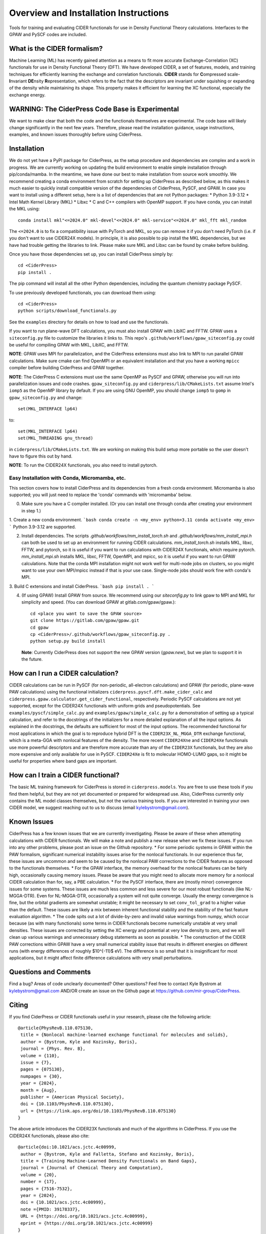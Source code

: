 .. highlight:: bash

Overview and Installation Instructions
======================================

Tools for training and evaluating CIDER functionals for use in Density Functional Theory calculations. Interfaces to the GPAW and PySCF codes are included.

What is the CIDER formalism?
----------------------------

Machine Learning (ML) has recently gained attention as a means to fit more accurate Exchange-Correlation (XC) functionals for use in Density Functional Theory (DFT). We have developed CIDER, a set of features, models, and training techniques for efficiently learning the exchange and correlation functionals. **CIDER** stands for **C**\ ompressed scale-\ **I**\ nvariant **DE**\ nsity **R**\ epresentation, which refers to the fact that the descriptors are invariant under squishing or expanding of the density while maintaining its shape. This property makes it efficient for learning the XC functional, especially the exchange energy.

**WARNING**: The CiderPress Code Base is Experimental
-----------------------------------------------------

We want to make clear that both the code and the functionals themselves are experimental. The code base will likely change significantly in the next few years. Therefore, please read the installation guidance, usage instructions, examples, and known issues thoroughly before using CiderPress.

Installation
------------

We do not yet have a PyPI package for CiderPress, as the setup procedure and dependencies are complex and a work in progress. We are currently working on updating the build environment to enable simple installation through pip/conda/mamba.
In the meantime, we have done our best to make installation from source work smoothly.
We recommend creating a conda environment from scratch for setting up CiderPress as described below, as this makes it much easier to quickly install compatible version of the dependencies of CiderPress, PySCF, and GPAW. In case you want to install using a different setup, here is a list of dependencies that are not Python packages:
* Python 3.9-3.12
* Intel Math Kernel Library (MKL)
* Libxc
* C and C++ compilers with OpenMP support.
If you have conda, you can install the MKL using::

    conda install mkl"<=2024.0" mkl-devel"<=2024.0" mkl-service"<=2024.0" mkl_fft mkl_random

The ``<=2024.0`` is to fix a compatibility issue with PyTorch and MKL, so you can remove it if you don't need PyTorch (i.e. if you don't want to use CIDER24X models). In principle, it is also possible to pip install the MKL dependencies, but we have had trouble getting the libraries to link. Please make sure MKL and Libxc can be found by cmake before building.

Once you have those dependencies set up, you can install CiderPress simply by::

    cd <CiderPress>
    pip install .

The pip command will install all the other Python dependencies, including the quantum chemistry package PySCF.

To use previously developed functionals, you can download them using::

    cd <CiderPress>
    python scripts/download_functionals.py

See the ``examples`` directory for details on how to load and use the functionals.

If you want to run plane-wave DFT calculations, you must also install GPAW with LibXC and FFTW. GPAW uses a ``siteconfig.py`` file to customize the libraries it links to. This repo's ``.github/workflows/gpaw_siteconfig.py`` could be useful for compiling GPAW with MKL, LibXC, and FFTW.

**NOTE**: GPAW uses MPI for parallelization, and the CiderPress extensions must also link to MPI to run parallel GPAW calculations. Make sure cmake can find OpenMPI or an equivalent installation and that you have a working ``mpicc`` compiler before building CiderPress and GPAW together.

**NOTE**: The CiderPress C extensions must use the same OpenMP as PySCF and GPAW, otherwise you will run into parallelization issues and code crashes. ``gpaw_siteconfig.py`` and ``ciderpress/lib/CMakeLists.txt`` assume Intel's ``iomp5`` as the OpenMP library by default. If you are using GNU OpenMP, you should change ``iomp5`` to ``gomp`` in ``gpaw_siteconfig.py`` and change::
    
    set(MKL_INTERFACE lp64)

to::

    set(MKL_INTERFACE lp64)
    set(MKL_THREADING gnu_thread)

in ``ciderpress/lib/CMakeLists.txt``. We are working on making this build setup more portable so the user doesn't have to figure this out by hand.

**NOTE**: To run the CIDER24X functionals, you also need to install pytorch.

Easy Installation with Conda, Micromamba, etc.
^^^^^^^^^^^^^^^^^^^^^^^^^^^^^^^^^^^^^^^^^^^^^^

This section covers how to install CiderPress and its dependencies from a fresh conda environment. Micromamba is also supported; you will just need to replace the 'conda' commands with 'micromamba' below.

0. Make sure you have a C compiler installed. (Or you can install one through conda after creating your environment in step 1.)

1. Create a new conda environment.
```bash
conda create -n <my_env> python=3.11
conda activate <my_env>
```
Python 3.9-3.12 are supported.

2. Install dependencies. The scripts `.github/workflows/mm_install_torch.sh` and `.github/workflows/mm_install_mpi.h` can both be used to set up an environment for running CIDER calculations. `mm_install_torch.sh` installs MKL, libxc, FFTW, and pytorch, so it is useful if you want to run calculations with CIDER24X functionals, which require pytorch. `mm_install_mpi.sh` installs MKL, libxc, FFTW, OpenMPI, and mpicc, so it is useful if you want to run GPAW calculations. Note that the conda MPI installation might not work well for multi-node jobs on clusters, so you might want to use your own MPI/mpicc instead if that is your use case. Single-node jobs should work fine with conda's MPI.

3. Build C extensions and install CiderPress.
```bash
pip install .
```

4. (If using GPAW) Install GPAW from source. We recommend using our `siteconfig.py` to link gpaw to
   MPI and MKL for simplicity and speed. (You can download GPAW at gitlab.com/gpaw/gpaw.)::

    cd <place you want to save the GPAW source>
    git clone https://gitlab.com/gpaw/gpaw.git
    cd gpaw
    cp <CiderPress>/.github/workflows/gpaw_siteconfig.py .
    python setup.py build install

 **Note**: Currently CiderPress does not support the new GPAW version (`gpaw.new`), but we plan to support it in the future.

How can I run a CIDER calculation?
----------------------------------

CIDER calculations can be run in PySCF (for non-periodic, all-electron calculations) and GPAW (for periodic, plane-wave PAW calculations) using the functional initializers ``ciderpress.pyscf.dft.make_cider_calc`` and ``ciderpress.gpaw.calculator.get_cider_functional``, respectively. Periodic PySCF calculations are not yet supported, except for the CIDER24X functionals with uniform grids and pseudopotentials. See ``examples/pyscf/simple_calc.py`` and ``examples/gpaw/simple_calc.py`` for a demonstration of setting up a typical calculation, and refer to the docstrings of the initializers for a more detailed explanation of all the input options. As explained in the docstrings, the defaults are sufficient for most of the input options. The recommended functional for most applications in which the goal is to reproduce hybrid DFT is the ``CIDER23X_NL_MGGA_DTR`` exchange functional, which is a meta-GGA with nonlocal features of the density.
The more recent ``CIDER24Xne`` and ``CIDER24Xe`` functionals use more powerful descriptors and are therefore more accurate than any of the ``CIDER23X`` functionals, but they are also more expensive and only available for use in PySCF. ``CIDER24Xe`` is fit to molecular HOMO-LUMO gaps, so it might be useful for properties where band gaps are important.

How can I train a CIDER functional?
-----------------------------------

The basic ML training framework for CiderPress is stored in ``ciderpress.models``. You are free to use these tools if you find them helpful, but they are not yet documented or prepared for widespread use. Also, CiderPress currently only contains the ML model classes themselves, but not the various training tools. If you are interested in training your own CIDER model, we suggest reaching out to us to discuss (email kylebystrom@gmail.com).

Known Issues
------------

CiderPress has a few known issues that we are currently investigating. Please be aware of these when attempting calculations with CIDER functionals. We will make a note and publish a new release when we fix these issues. If you run into any other problems, please post an issue on the Github repository.
* For some periodic systems in GPAW within the PAW formalism, significant numerical instability issues arise for the nonlocal functionals. In our experience thus far, these issues are uncommon and seem to be caused by the nonlocal PAW corrections to the CIDER features as opposed to the functionals themselves.
* For the GPAW interface, the memory overhead for the nonlocal features can be fairly high, occasionally causing memory issues. Please be aware that you might need to allocate more memory for a nonlocal CIDER calculation than for, say, a PBE calculation.
* For the PySCF interface, there are (mostly minor) convergence issues for some systems. These issues are much less common and less severe for our most robust functionals (like NL-MGGA-DTR). Even for NL-MGGA-DTR, occasionally a system will not quite converge. Usually the energy convergence is fine, but the orbital gradients are somewhat unstable; it might be necessary to set ``conv_tol_grad`` to a higher value than the default. These issues are likely a mix between inherent functional stability and the stability of the fast feature evaluation algorithm.
* The code spits out a lot of divide-by-zero and invalid value warnings from numpy, which occur because (as with many functionals) some terms in CIDER functionals become numerically unstable at very small densities. These issues are corrected by setting the XC energy and potential at very low density to zero, and we will clean up various warnings and unnecessary debug statements as soon as possible.
* The construction of the CIDER PAW corrections within GPAW have a very small numerical stability issue that results in different energies on different runs (with energy differences of roughly $10^{-11}$ eV). The difference is so small that it is insignificant for most applications, but it might affect finite difference calculations with very small perturbations.

Questions and Comments
----------------------

Find a bug? Areas of code unclearly documented? Other questions? Feel free to contact
Kyle Bystrom at kylebystrom@gmail.com AND/OR create an issue on the Github page at https://github.com/mir-group/CiderPress.

Citing
------

If you find CiderPress or CIDER functionals useful in your research, please cite the following article::

 @article{PhysRevB.110.075130,
  title = {Nonlocal machine-learned exchange functional for molecules and solids},
  author = {Bystrom, Kyle and Kozinsky, Boris},
  journal = {Phys. Rev. B},
  volume = {110},
  issue = {7},
  pages = {075130},
  numpages = {30},
  year = {2024},
  month = {Aug},
  publisher = {American Physical Society},
  doi = {10.1103/PhysRevB.110.075130},
  url = {https://link.aps.org/doi/10.1103/PhysRevB.110.075130}
 }

The above article introduces the CIDER23X functionals and much of the algorithms in CiderPress. If you use the CIDER24X functionals, please also cite::

 @article{doi:10.1021/acs.jctc.4c00999,
  author = {Bystrom, Kyle and Falletta, Stefano and Kozinsky, Boris},
  title = {Training Machine-Learned Density Functionals on Band Gaps},
  journal = {Journal of Chemical Theory and Computation},
  volume = {20},
  number = {17},
  pages = {7516-7532},
  year = {2024},
  doi = {10.1021/acs.jctc.4c00999},
  note ={PMID: 39178337},
  URL = {https://doi.org/10.1021/acs.jctc.4c00999},
  eprint = {https://doi.org/10.1021/acs.jctc.4c00999}
 }
